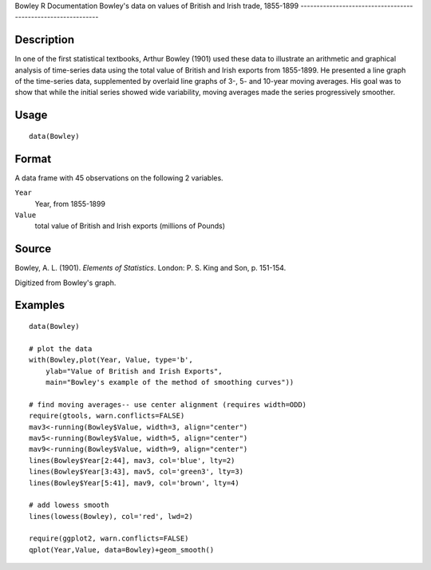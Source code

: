 Bowley
R Documentation
Bowley's data on values of British and Irish trade, 1855-1899
-------------------------------------------------------------

Description
~~~~~~~~~~~

In one of the first statistical textbooks, Arthur Bowley (1901)
used these data to illustrate an arithmetic and graphical analysis
of time-series data using the total value of British and Irish
exports from 1855-1899. He presented a line graph of the
time-series data, supplemented by overlaid line graphs of 3-, 5-
and 10-year moving averages. His goal was to show that while the
initial series showed wide variability, moving averages made the
series progressively smoother.

Usage
~~~~~

::

    data(Bowley)

Format
~~~~~~

A data frame with 45 observations on the following 2 variables.

``Year``
    Year, from 1855-1899

``Value``
    total value of British and Irish exports (millions of Pounds)


Source
~~~~~~

Bowley, A. L. (1901). *Elements of Statistics*. London: P. S. King
and Son, p. 151-154.

Digitized from Bowley's graph.

Examples
~~~~~~~~

::

    data(Bowley)
    
    # plot the data 
    with(Bowley,plot(Year, Value, type='b', 
        ylab="Value of British and Irish Exports",
        main="Bowley's example of the method of smoothing curves"))
    
    # find moving averages-- use center alignment (requires width=ODD)
    require(gtools, warn.conflicts=FALSE)
    mav3<-running(Bowley$Value, width=3, align="center")
    mav5<-running(Bowley$Value, width=5, align="center")
    mav9<-running(Bowley$Value, width=9, align="center")
    lines(Bowley$Year[2:44], mav3, col='blue', lty=2)
    lines(Bowley$Year[3:43], mav5, col='green3', lty=3)
    lines(Bowley$Year[5:41], mav9, col='brown', lty=4)
    
    # add lowess smooth
    lines(lowess(Bowley), col='red', lwd=2)
    
    require(ggplot2, warn.conflicts=FALSE)
    qplot(Year,Value, data=Bowley)+geom_smooth()


